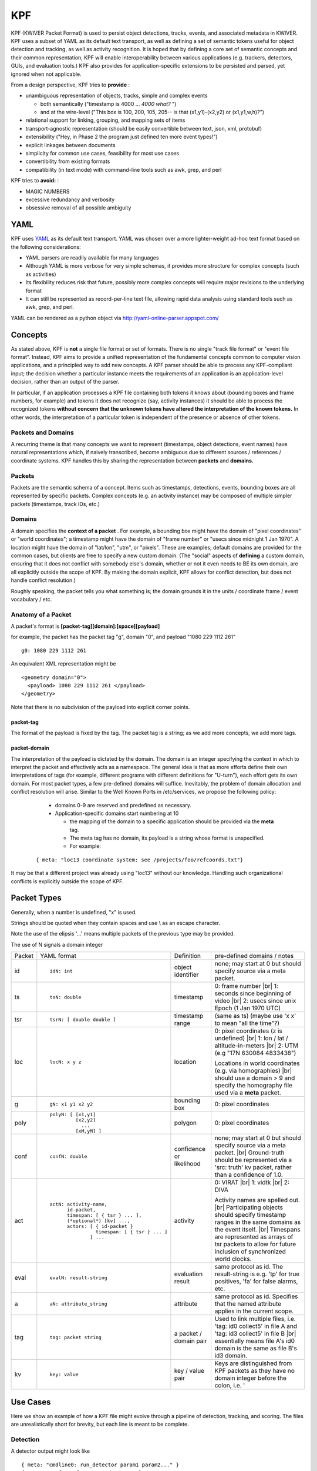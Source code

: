 KPF
===

KPF (KWIVER Packet Format) is used to persist object detections, tracks, events, and associated metadata in KWIVER. 
KPF uses a subset of YAML as its default text transport, as well as defining a set of semantic tokens useful for object detection and tracking, as well as activity recognition. 
It is hoped that by defining a core set of semantic concepts and their common representation, KPF will enable interoperability between various applications (e.g. trackers, detectors, GUIs, and evaluation tools.) 
KPF also provides for application-specific extensions to be persisted and parsed, yet ignored when not applicable.


From a design perspective, KPF tries to **provide** :

* unambiguous representation of objects, tracks, simple and complex events

  + both semantically ("timestamp is 4000 ... *4000 what?* ") 
  + and at the wire-level ("This box is 100, 200, 105, 205-- is that (x1,y1)-(x2,y2) or (x1,y1,w,h)?")

* relational support for linking, grouping, and mapping sets of items
* transport-agnostic representation (should be easily convertible between text, json, xml, protobuf)
* extensibility ("Hey, in Phase 2 the program just defined ten more event types!")
* explicit linkages between documents
* simplicity for common use cases, feasibility for most use cases
* convertibility from existing formats
* compatibility (in text mode) with command-line tools such as awk, grep, and perl

KPF tries to **avoid:** :

* MAGIC NUMBERS
* excessive redundancy and verbosity
* obsessive removal of all possible ambiguity

YAML
----

KPF uses `YAML <http://www.yaml.org>`_ as its default text transport. 
YAML was chosen over a more lighter-weight ad-hoc text format based on the following considerations:

*   YAML parsers are readily available for many languages
*   Although YAML is more verbose for very simple schemas, it provides more structure for complex concepts (such as activities)
*   Its flexibility reduces risk that future, possibly more complex concepts will require major revisions to the underlying format
*   It can still be represented as record-per-line text file, allowing rapid data analysis using standard tools such as awk, grep, and perl.

YAML can be rendered as a python object via
`http://yaml-online-parser.appspot.com/ <http://yaml-online-parser.appspot.com/>`_

Concepts
--------

As stated above, KPF is **not** a single file format or set of formats. There is no single "track file format" or "event file format".
Instead, KPF aims to provide a unified representation of the fundamental concepts common to computer vision applications, and a principled way to add new concepts. A KPF parser should be able to process any KPF-compliant input; the decision whether a particular instance meets the requirements of an application is an application-level decision, rather than an output of the parser.


In particular, if an application processes a KPF file containing both tokens it knows about (bounding boxes and frame numbers, for example) and tokens it does not recognize (say, activity instances) it should be able to process the recognized tokens
**without concern that the unknown tokens have altered the interpretation of the known tokens.**
In other words, the interpretation of a particular token is independent of the presence or absence of other tokens.

Packets and Domains
~~~~~~~~~~~~~~~~~~~

A recurring theme is that many concepts we want to represent (timestamps, object detections, event names) have natural representations which, if naively transcribed, become ambiguous due to different sources / references / coordinate systems. KPF handles this by sharing the representation between
**packets**
and
**domains.**

Packets
~~~~~~~

Packets are the semantic schema of a concept. Items such as timestamps, detections, events, bounding boxes are all represented by specific packets. Complex concepts (e.g. an activity instance) may be composed of multiple simpler packets (timestamps, track IDs, etc.)

Domains
~~~~~~~

A domain specifies the
**context of a packet**
. For example, a bounding box might have the domain of "pixel coordinates" or "world coordinates"; a timestamp might have the domain of "frame number" or "usecs since midnight 1 Jan 1970". A location might have the domain of "lat/lon", "utm", or "pixels". These are examples; default domains are provided for the common cases, but clients are free to specify a new custom domain. (The "social" aspects of
**defining**
a custom domain, ensuring that it does not conflict with somebody else's domain, whether or not it even needs to BE its own domain, are all explicitly outside the scope of KPF. By making the domain explicit, KPF allows for conflict detection, but does not handle conflict resolution.)


Roughly speaking, the packet tells you what something is; the domain grounds it in the units / coordinate frame / event vocabulary / etc.

Anatomy of a Packet
~~~~~~~~~~~~~~~~~~~

A packet's format is **[packet-tag][domain]:[space][payload]**

for example, the packet has the packet tag "g", domain "0", and payload "1080 229 1112 261" ::

  g0: 1080 229 1112 261

An equivalent XML representation might be ::

  <geometry domain="0">
    <payload> 1080 229 1112 261 </payload>
  </geometry>

Note that there is no subdivision of the payload into explicit corner points.

packet-tag
^^^^^^^^^^

The format of the payload is fixed by the tag. 
The packet tag is a string; as we add more concepts, we add more tags.

packet-domain
^^^^^^^^^^^^^


The interpretation of the payload is dictated by the domain.
The domain is an integer specifying the context in which to interpret the packet and effectively acts as a namespace. 
The general idea is that as more efforts define their own interpretations of tags (for example, different programs with different definitions for "U-turn"), 
each effort gets its own domain. For most packet types, a few pre-defined domains will suffice.
Inevitably, the problem of domain allocation and conflict resolution will arise. 
Similar to the Well Known Ports in /etc/services, we propose the following policy:

  * domains 0-9 are reserved and predefined as necessary.
  * Application-specific domains start numbering at 10
  
    +  the mapping of the domain to a specific application should be provided via the **meta** tag. 
    +  The meta tag has no domain, its payload is a string whose format is unspecified. 
    +  For example:

 ::
  
  { meta: "loc13 coordinate system: see /projects/foo/refcoords.txt"}

It may be that a different project was already using "loc13" without our knowledge.
Handling such organizational conflicts is explicitly outside the scope of KPF.

Packet Types
------------

Generally, when a number is undefined, "x" is used.

Strings should be quoted when they contain spaces and use \\ as an escape character.

Note the use of the elipsis '...' means multiple packets of the previous type may be provided.

The use of N signals a domain integer


+------------+-------------------------------------------+----------------------------+----------------------------------------------------------------------------------------------------------------+
| Packet     | YAML format                               | Definition                 | pre-defined domains / notes                                                                                    |
+------------+-------------------------------------------+----------------------------+----------------------------------------------------------------------------------------------------------------+
| id         | ::                                        | object identifier          | none; may start at 0 but should specify source via a meta packet.                                              |
|            |                                           |                            |                                                                                                                |
|            |    idN: int                               |                            |                                                                                                                |
+------------+-------------------------------------------+----------------------------+----------------------------------------------------------------------------------------------------------------+
| ts         | ::                                        | timestamp                  | 0: frame number |br|                                                                                           |
|            |                                           |                            | 1: seconds since beginning of video  |br|                                                                      |
|            |    tsN: double                            |                            | 2: usecs since unix Epoch (1 Jan 1970 UTC)                                                                     |
+------------+-------------------------------------------+----------------------------+----------------------------------------------------------------------------------------------------------------+
| tsr        | ::                                        | timestamp range            | (same as ts) (maybe use 'x x' to mean "all the time"?)                                                         |
|            |                                           |                            |                                                                                                                |
|            |    tsrN: [ double double ]                |                            |                                                                                                                |
+------------+-------------------------------------------+----------------------------+----------------------------------------------------------------------------------------------------------------+
| loc        | ::                                        | location                   | 0: pixel coordinates (z is undefined) |br|                                                                     |
|            |                                           |                            | 1: lon / lat / altitude-in-meters |br|                                                                         |
|            |    locN: x y z                            |                            | 2: UTM (e.g "17N 630084 4833438")                                                                              |
|            |                                           |                            |                                                                                                                |
|            |                                           |                            | Locations in world coordinates (e.g. via homographies) |br|                                                    |
|            |                                           |                            | should use a domain > 9 and specify the homography file used via a **meta** packet.                            |
+------------+-------------------------------------------+----------------------------+----------------------------------------------------------------------------------------------------------------+
| g          | ::                                        | bounding box               | 0: pixel coordinates                                                                                           |
|            |                                           |                            |                                                                                                                |
|            |    gN: x1 y1 x2 y2                        |                            |                                                                                                                |
+------------+-------------------------------------------+----------------------------+----------------------------------------------------------------------------------------------------------------+
| poly       | ::                                        | polygon                    | 0: pixel coordinates                                                                                           |
|            |                                           |                            |                                                                                                                |
|            |   polyN: [ [x1,y1]                        |                            |                                                                                                                |
|            |            [x2,y2]                        |                            |                                                                                                                |
|            |              ...                          |                            |                                                                                                                |
|            |            [xM,yM] ]                      |                            |                                                                                                                |
+------------+-------------------------------------------+----------------------------+----------------------------------------------------------------------------------------------------------------+
| conf       | ::                                        | confidence or likelihood   | none; may start at 0 but should specify source via a meta packet. |br|                                         |
|            |                                           |                            | Ground-truth should be represented via a 'src: truth' kv packet, rather than a confidence of 1.0.              |
|            |    confN: double                          |                            |                                                                                                                |
+------------+-------------------------------------------+----------------------------+----------------------------------------------------------------------------------------------------------------+
| act        | ::                                        | activity                   | 0: VIRAT |br|                                                                                                  |
|            |                                           |                            | 1: vidtk |br|                                                                                                  |
|            |  actN: activity-name,                     |                            | 2: DIVA                                                                                                        |
|            |        id-packet,                         |                            |                                                                                                                |
|            |        timespan: [ { tsr } ... ],         |                            |                                                                                                                |
|            |        (*optional*) [kv] ...,             |                            |                                                                                                                |
|            |        actors: [ { id-packet }            |                            | Activity names are spelled out.  |br|                                                                          |
|            |                  timespan: [ { tsr } ... ]|                            | Participating objects should specify timestamp ranges in the same domains as the event itself. |br|            |
|            |                ] ...                      |                            | Timespans are represented as arrays of tsr packets to allow for future inclusion of synchronized world clocks. |
+------------+-------------------------------------------+----------------------------+----------------------------------------------------------------------------------------------------------------+
| eval       | ::                                        | evaluation result          | same protocol as id. The result-string is e.g. 'tp' for true positives, 'fa' for false alarms, etc.            |
|            |                                           |                            |                                                                                                                |
|            |    evalN: result-string                   |                            |                                                                                                                |
+------------+-------------------------------------------+----------------------------+----------------------------------------------------------------------------------------------------------------+
| a          | ::                                        | attribute                  | same protocol as id. Specifies that the named attribute applies in the current scope.                          |
|            |                                           |                            |                                                                                                                |
|            |    aN: attribute_string                   |                            |                                                                                                                |
+------------+-------------------------------------------+----------------------------+----------------------------------------------------------------------------------------------------------------+
| tag        | ::                                        | a packet / domain pair     | Used to link multiple files, i.e. 'tag: id0 collect5' in file A and 'tag: id3 collect5' in file B |br|         |
|            |                                           |                            | essentially means file A's id0 domain is the same as file B's id3 domain.                                      |
|            |    tag: packet string                     |                            |                                                                                                                |
+------------+-------------------------------------------+----------------------------+----------------------------------------------------------------------------------------------------------------+
| kv         | ::                                        | key / value pair           | Keys are distinguished from KPF packets as they have no domain integer before the colon, i.e. '                |
|            |                                           |                            |                                                                                                                |
|            |    key: value                             |                            |                                                                                                                |
+------------+-------------------------------------------+----------------------------+----------------------------------------------------------------------------------------------------------------+


Use Cases
---------

Here we show an example of how a KPF file might evolve through a pipeline of detection, tracking, and scoring. 
The files are unrealistically short for brevity, but each line is meant to be complete.

Detection
~~~~~~~~~

A detector output might look like ::

  { meta: "cmdline0: run_detector param1 param2..." }
  { meta: "conf0: yolo person detector" }
  { meta: "id0 domain: yolo person detector" }**
  { id0: 0, ts0: 101, g0: 515 419 525 430, conf0: 0.8 }
  { id0: 1, ts0: 101, g0: 413 303 423 313, conf0: 0.3 }
  { id0: 2, ts0: 102, g0: 517 421 527 432, conf0: 0.7 }
  { id0: 3, ts0: 102, g0: 416 304 421 315, conf0: 0.2 }

Here the **id0** and **conf0** domains are specified to be the detections from yolo; 
the timestamp **ts0** and geometry **g0** domains are predefined to be frame number and pixel coordinates, respectively.

Tracking
~~~~~~~~

A tracker (detection linker) could take the above and generate the following. ::

  { meta: "cmdline0: run_detector param1 param2..." }
  { meta: "conf0: yolo person detector" }
  { meta: "id0 domain: yolo person detector" }
  { meta: "cmdline1: run_linker param1 param2..." }
  { meta: "id1 domain: track linker hash 0x85913" }
  { id0: 0, ts0: 101, g0: 515 419 525 430, conf0: 0.8, id1: 100 }
  { id0: 1, ts0: 101, g0: 413 303 423 313, conf0: 0.3, id1: 102 }
  { id0: 2, ts0: 102, g0: 517 421 527 432, conf0: 0.7, id1: 100 }
  { id0: 3, ts0: 102, g0: 416 304 421 315, conf0: 0.2, id1: 102 }


Here all the tracker has done is defined an additional domain for IDs (id1) which it uses to link detections into tracks.


Scoring
~~~~~~~
An evaluation run could take the output from the tracker and produce the following. ::

  { meta: "cmdline0: run_detector param1 param2..." }
  { meta: "conf0: yolo person detector" }
  { meta: "id0 domain: yolo person detector" }
  { meta: "cmdline1: run_linker param1 param2..." }
  { meta: "id1 domain: track linker hash 0x85913" }
  { meta: "cmdline2: score_tracks param1 param2..." }
  { meta: "overall track pd/fa count: 0.5 / 1" }
  { meta: "eval0 domain against id0" }
  { meta: "eval1 domain against id1" }
  { meta: "id2 domain false negatives from official_ground_truth.kpf" }
  { id0: 0, ts0: 101, g0: 515 419 525 430, conf0: 0.8, id1: 100, eval0: tp, eval1: tp }
  { id0: 1, ts0: 101, g0: 413 303 423 313, conf0: 0.3, id1: 102, eval0: fa, eval1: fa }
  { id0: 2, ts0: 102, g0: 517 421 527 432, conf0: 0.7, id1: 100, eval0: fa, eval1: tp }
  { id0: 3, ts0: 102, g0: 416 304 421 315, conf0: 0.2, id1: 102, eval0: fa, eval1: tp }
  { id2: 0, ts0: 101, g0: 600 550 605 610, eval0: fn, eval1: fn }
  { id2: 1, ts0: 102, g0: 603 553 608 615, eval0: fn, eval1: fn }

Here, the scoring code has done several things:

*   It has added a summary of its scoring results to the preamble via the **meta** packets.
*   It has added two sets of eval packets to each detection

    +   **eval0** is the detection-level result against **id0** 
    +   **eval1** is the track-level result against **id1.**
    
*   It has added a wholly new set of boxes in a new domain ( **id2** )
*   These are the false negatives (undetected boxes) from the ground-truth file named in the **meta** packet.

    +   These new tracks have IDs which collide with those from domain 0
    +   They are still separated since they come from a different domain.

This KPF file could be used for visualizing results.
One could easily imagine a pull-down menu allowing selection of individual ID domains populated with the text from the corresponding **meta** packet.

Diva Specific Schemas
---------------------

+------------+--------------------------------------------+---------------------------+
| File       | Description                                | Size                      |
+------------+--------------------------------------------+---------------------------+
| Geometry   | Frame level data for detections and tracks | n Detections * m Frames   |
+------------+--------------------------------------------+---------------------------+
| Label      | Detection and Track Identification         | n Objects                 |
+------------+--------------------------------------------+---------------------------+
| Activity   | Activity                                   | n Activities              |
+------------+--------------------------------------------+---------------------------+
| Region     | TBD                                        | TBD                       |
+------------+--------------------------------------------+---------------------------+

Geometry 
~~~~~~~~~

Schema Specification, (Line breaks are for clarity) ::

 { id0: detection-id, id1: track-id, ts0: frame-id, g0: geom-str, src: source
    [occlusion: (medium | heavy )]
    [confN: confidence...]
    [evalN: eval-tag...]
    [polyN: poly-str kv: keyframe [0|1] ] 
  }

Required Tags : id0, id1, tsN, g

**kv** Tags : src, occlusion

Example (simple) ::

  { id1: 0, id0: 37, ts0: 37, g0: 432 387 515 444, src: truth, occlusion: heavy }

Detection 37 is associated with track 0 on frame 37, and is a box from image coordinates (432, 387) to (515,444). 
This detection is ground truth and an annotator has marked the object's occlusion level as "heavy".


Example (slightly more complicated) ::

  { id1: 0, id0: 37, ts0: 37, ts1: 18.5, g0: 432 387 515 444 , src: truth, occlusion: heavy, eval0: fn, eval1: tp }

Same as previous example, but now with another timestamp (18.5 seconds since the beginning of the video) 
and results from an evaluation run: **eval0** marked it as a miss (false negative) in the detection domain,
while **eval1** found that it was a hit (true positive) in the track domain.

Label
~~~~~

Schema Specification ::

  { id1: track-id, obj_type: object_type } 

Required Tags : id1, obj_type

**kv** Tags : obj_type

Examples ::

  { id1: 35 , obj_type: Vehicle }
  { id1: 36 , obj_type: Vehicle }
  { id1: 5000 , obj_type: Parking_Meter }
  { id1: 5001 , obj_type: Dumpster }

Activity schema:
~~~~~~~~~~~~~~~~

Schema Specification, (Line breaks are for clarity) ::

  { actN: activity name, id_packet, src: source, 
          timespan: [ {tsr_packet} (...) ],
          actors: [ {id_packet, timespan: [ {tsr_packet} (...) ]}
                    (...) 
                  ]
  }

Note the (...) indicates multiple specifications of the previous *{ packects }* may be provided

Example (line breaks for clarity) ::

  { act2: Talking, id2: 3, src: truth, 
         timespan: [ { tsr0: [3293, 3314] } ],
         actors: [ { id1: 9,  timespan: [ {tsr0: [3293, 3314] } ] } ,
                   { id1: 12, timespan: [ {tsr0: [3293, 3314] } ] } , ]
  }

Here the activity is parsed as follows:

*   **act2:** this is an activity in domain 2 (notionally DIVA)
*   **Talking** is the activity name
*   **id2: 3** activity ID is 3 (explicitly also in domain 2, DIVA)
*   **src truth** the activity is a ground-truth activity 

    +  i.e. sourced from "truth"; other detectors would substitute their own sources

*   **timespan: [{tsr0: [3293, 3314]}]** The activity as a whole starts at frame 3293 and ends at 3314.
    Timestammps are domain 0 for frame range.
*   **actors:** Signals the start of the actor array

    *   **id1: 9** First actor is track ID 9
    *   **timespan: [{tsr0: [3293, 3314]}]** The first actor is participating in the activity from frames 3293 to 3314
    *   **id1: 12** Second actor is track ID 12
    *   **timespan: [{tsr0: [3293, 3314]}]** The second actor is also participating in the activity from frames 3293 to 3314

Timestamp ranges are stored as arrays in anticipation that multiple-camera activities.
They will be accessible from multiple time reference points (e.g. frames-since-video-start as well as world-clock-time.)

Regions
~~~~~~~

TBD

Questions and comments
~~~~~~~~~~~~~~~~~~~~~~

Please send any questions and/or comments to
`roddy.collins@kitware.com <mailto:roddy.collins@kitware.com>`_


.. |br| raw:: html

   <br />